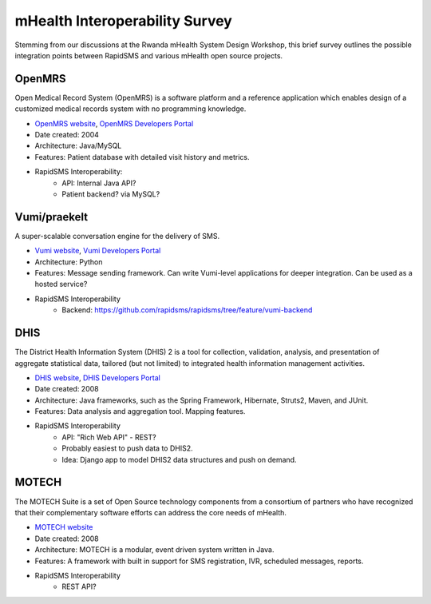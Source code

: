 mHealth Interoperability Survey
===============================

Stemming from our discussions at the Rwanda mHealth System Design Workshop, this brief survey outlines the possible integration points between RapidSMS and various mHealth open source projects.

OpenMRS
-------

Open Medical Record System (OpenMRS) is a software platform and a reference application which enables design of a customized medical records system with no programming knowledge.

* `OpenMRS website <http://openmrs.org/>`_, `OpenMRS Developers Portal <http://openmrs.org/help/>`_
* Date created: 2004
* Architecture: Java/MySQL
* Features: Patient database with detailed visit history and metrics.
* RapidSMS Interoperability:
    * API: Internal Java API? 
    * Patient backend? via MySQL?

Vumi/praekelt
-------------

A super-scalable conversation engine for the delivery of SMS.

* `Vumi website <http://www.vumi.org/>`_, `Vumi Developers Portal <http://vumi.readthedocs.org/en/latest/index.html>`_
* Architecture: Python
* Features: Message sending framework. Can write Vumi-level applications for deeper integration. Can be used as a hosted service?
* RapidSMS Interoperability
    * Backend: https://github.com/rapidsms/rapidsms/tree/feature/vumi-backend

DHIS
----

The District Health Information System (DHIS) 2 is a tool for collection, validation, analysis, and presentation of aggregate statistical data, tailored (but not limited) to integrated health information management activities.

* `DHIS website <http://www.dhis2.org/>`_, `DHIS Developers Portal <http://www.dhis2.org/development>`_
* Date created: 2008
* Architecture: Java frameworks, such as the Spring Framework, Hibernate, Struts2, Maven, and JUnit.
* Features: Data analysis and aggregation tool. Mapping features.
* RapidSMS Interoperability
    * API: "Rich Web API" - REST?
    * Probably easiest to push data to DHIS2.
    * Idea: Django app to model DHIS2 data structures and push on demand.

MOTECH
------

The MOTECH Suite is a set of Open Source technology components from a consortium of partners who have recognized that their complementary software efforts can address the core needs of mHealth.

* `MOTECH website <http://www.motechproject.org/>`_
* Date created: 2008
* Architecture: MOTECH is a modular, event driven system written in Java. 
* Features: A framework with built in support for SMS registration, IVR, scheduled messages, reports.
* RapidSMS Interoperability
    * REST API?
